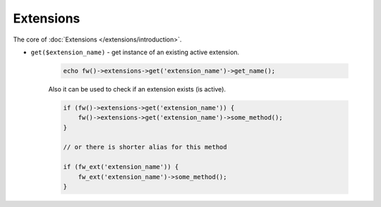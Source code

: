 Extensions
==========

The core of :doc:`Extensions </extensions/introduction>`.

.. _extensions-get:

* ``get($extension_name)`` - get instance of an existing active extension.

        .. code-block:: php

            echo fw()->extensions->get('extension_name')->get_name();

        Also it can be used to check if an extension exists (is active).

        .. code-block:: php

            if (fw()->extensions->get('extension_name')) {
                fw()->extensions->get('extension_name')->some_method();
            }

            // or there is shorter alias for this method

            if (fw_ext('extension_name')) {
                fw_ext('extension_name')->some_method();
            }
